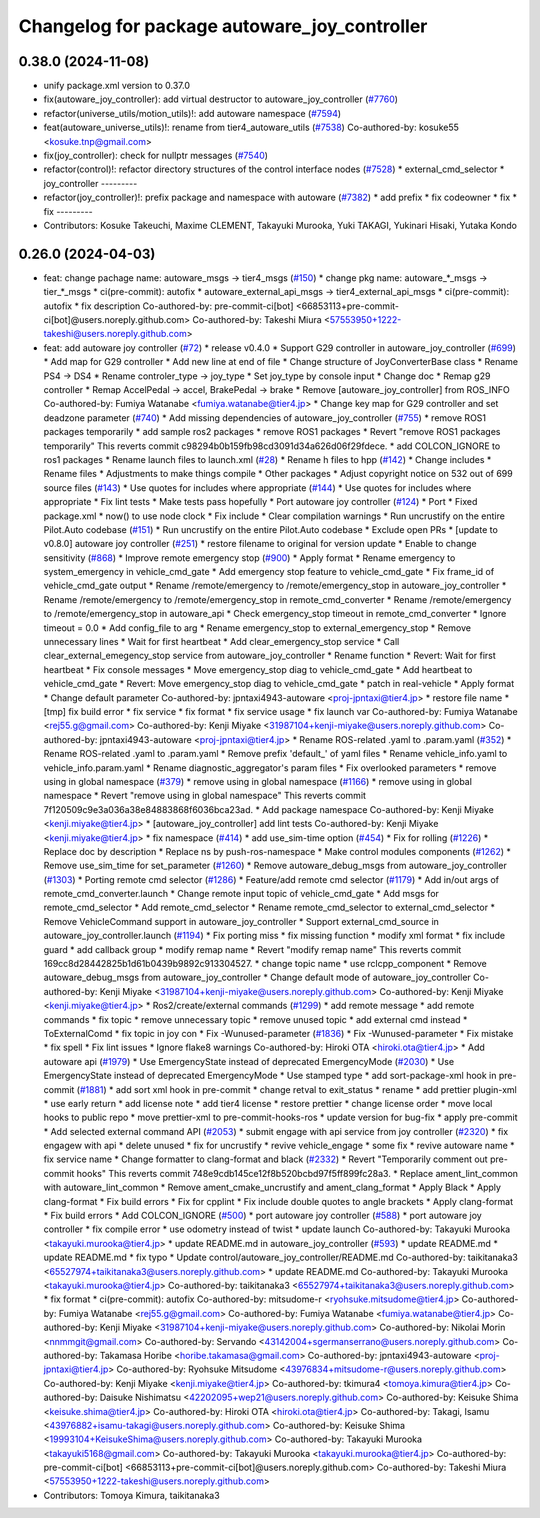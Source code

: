 ^^^^^^^^^^^^^^^^^^^^^^^^^^^^^^^^^^^^^^^^^^^^^
Changelog for package autoware_joy_controller
^^^^^^^^^^^^^^^^^^^^^^^^^^^^^^^^^^^^^^^^^^^^^

0.38.0 (2024-11-08)
-------------------
* unify package.xml version to 0.37.0
* fix(autoware_joy_controller): add virtual destructor to autoware_joy_controller (`#7760 <https://github.com/youtalk/autoware.universe/issues/7760>`_)
* refactor(universe_utils/motion_utils)!: add autoware namespace (`#7594 <https://github.com/youtalk/autoware.universe/issues/7594>`_)
* feat(autoware_universe_utils)!: rename from tier4_autoware_utils (`#7538 <https://github.com/youtalk/autoware.universe/issues/7538>`_)
  Co-authored-by: kosuke55 <kosuke.tnp@gmail.com>
* fix(joy_controller): check for nullptr messages (`#7540 <https://github.com/youtalk/autoware.universe/issues/7540>`_)
* refactor(control)!: refactor directory structures of the control interface nodes (`#7528 <https://github.com/youtalk/autoware.universe/issues/7528>`_)
  * external_cmd_selector
  * joy_controller
  ---------
* refactor(joy_controller)!: prefix package and namespace with autoware (`#7382 <https://github.com/youtalk/autoware.universe/issues/7382>`_)
  * add prefix
  * fix codeowner
  * fix
  * fix
  ---------
* Contributors: Kosuke Takeuchi, Maxime CLEMENT, Takayuki Murooka, Yuki TAKAGI, Yukinari Hisaki, Yutaka Kondo

0.26.0 (2024-04-03)
-------------------
* feat: change pachage name: autoware_msgs -> tier4_msgs (`#150 <https://github.com/youtalk/autoware.universe/issues/150>`_)
  * change pkg name: autoware\_*_msgs -> tier\_*_msgs
  * ci(pre-commit): autofix
  * autoware_external_api_msgs -> tier4_external_api_msgs
  * ci(pre-commit): autofix
  * fix description
  Co-authored-by: pre-commit-ci[bot] <66853113+pre-commit-ci[bot]@users.noreply.github.com>
  Co-authored-by: Takeshi Miura <57553950+1222-takeshi@users.noreply.github.com>
* feat: add autoware joy controller (`#72 <https://github.com/youtalk/autoware.universe/issues/72>`_)
  * release v0.4.0
  * Support G29 controller in autoware_joy_controller (`#699 <https://github.com/youtalk/autoware.universe/issues/699>`_)
  * Add map for G29 controller
  * Add new line at end of file
  * Change structure of JoyConverterBase class
  * Rename PS4 -> DS4
  * Rename controler_type -> joy_type
  * Set joy_type by console input
  * Change doc
  * Remap g29 controller
  * Remap AccelPedal -> accel, BrakePedal -> brake
  * Remove [autoware_joy_controller] from ROS_INFO
  Co-authored-by: Fumiya Watanabe <fumiya.watanabe@tier4.jp>
  * Change key map for G29 controller and set deadzone parameter (`#740 <https://github.com/youtalk/autoware.universe/issues/740>`_)
  * Add missing dependencies of autoware_joy_controller (`#755 <https://github.com/youtalk/autoware.universe/issues/755>`_)
  * remove ROS1 packages temporarily
  * add sample ros2 packages
  * remove ROS1 packages
  * Revert "remove ROS1 packages temporarily"
  This reverts commit c98294b0b159fb98cd3091d34a626d06f29fdece.
  * add COLCON_IGNORE to ros1 packages
  * Rename launch files to launch.xml (`#28 <https://github.com/youtalk/autoware.universe/issues/28>`_)
  * Rename h files to hpp (`#142 <https://github.com/youtalk/autoware.universe/issues/142>`_)
  * Change includes
  * Rename files
  * Adjustments to make things compile
  * Other packages
  * Adjust copyright notice on 532 out of 699 source files (`#143 <https://github.com/youtalk/autoware.universe/issues/143>`_)
  * Use quotes for includes where appropriate (`#144 <https://github.com/youtalk/autoware.universe/issues/144>`_)
  * Use quotes for includes where appropriate
  * Fix lint tests
  * Make tests pass hopefully
  * Port autoware joy controller (`#124 <https://github.com/youtalk/autoware.universe/issues/124>`_)
  * Port
  * Fixed package.xml
  * now() to use node clock
  * Fix include
  * Clear compilation warnings
  * Run uncrustify on the entire Pilot.Auto codebase (`#151 <https://github.com/youtalk/autoware.universe/issues/151>`_)
  * Run uncrustify on the entire Pilot.Auto codebase
  * Exclude open PRs
  * [update to v0.8.0] autoware joy controller (`#251 <https://github.com/youtalk/autoware.universe/issues/251>`_)
  * restore filename to original for version update
  * Enable to change sensitivity (`#868 <https://github.com/youtalk/autoware.universe/issues/868>`_)
  * Improve remote emergency stop (`#900 <https://github.com/youtalk/autoware.universe/issues/900>`_)
  * Apply format
  * Rename emergency to system_emergency in vehicle_cmd_gate
  * Add emergency stop feature to vehicle_cmd_gate
  * Fix frame_id of vehicle_cmd_gate output
  * Rename /remote/emergency to /remote/emergency_stop in autoware_joy_controller
  * Rename /remote/emergency to /remote/emergency_stop in remote_cmd_converter
  * Rename /remote/emergency to /remote/emergency_stop in autoware_api
  * Check emergency_stop timeout in remote_cmd_converter
  * Ignore timeout = 0.0
  * Add config_file to arg
  * Rename emergency_stop to external_emergency_stop
  * Remove unnecessary lines
  * Wait for first heartbeat
  * Add clear_emergency_stop service
  * Call clear_external_emegency_stop service from autoware_joy_controller
  * Rename function
  * Revert: Wait for first heartbeat
  * Fix console messages
  * Move emergency_stop diag to vehicle_cmd_gate
  * Add heartbeat to vehicle_cmd_gate
  * Revert: Move emergency_stop diag to vehicle_cmd_gate
  * patch in real-vehicle
  * Apply format
  * Change default parameter
  Co-authored-by: jpntaxi4943-autoware <proj-jpntaxi@tier4.jp>
  * restore file name
  * [tmp] fix build error
  * fix service
  * fix format
  * fix service usage
  * fix launch var
  Co-authored-by: Fumiya Watanabe <rej55.g@gmail.com>
  Co-authored-by: Kenji Miyake <31987104+kenji-miyake@users.noreply.github.com>
  Co-authored-by: jpntaxi4943-autoware <proj-jpntaxi@tier4.jp>
  * Rename ROS-related .yaml to .param.yaml (`#352 <https://github.com/youtalk/autoware.universe/issues/352>`_)
  * Rename ROS-related .yaml to .param.yaml
  * Remove prefix 'default\_' of yaml files
  * Rename vehicle_info.yaml to vehicle_info.param.yaml
  * Rename diagnostic_aggregator's param files
  * Fix overlooked parameters
  * remove using in global namespace (`#379 <https://github.com/youtalk/autoware.universe/issues/379>`_)
  * remove using in global namespace (`#1166 <https://github.com/youtalk/autoware.universe/issues/1166>`_)
  * remove using in global namespace
  * Revert "remove using in global namespace"
  This reverts commit 7f120509c9e3a036a38e84883868f6036bca23ad.
  * Add package namespace
  Co-authored-by: Kenji Miyake <kenji.miyake@tier4.jp>
  * [autoware_joy_controller] add lint tests
  Co-authored-by: Kenji Miyake <kenji.miyake@tier4.jp>
  * fix namespace (`#414 <https://github.com/youtalk/autoware.universe/issues/414>`_)
  * add use_sim-time option (`#454 <https://github.com/youtalk/autoware.universe/issues/454>`_)
  * Fix for rolling (`#1226 <https://github.com/youtalk/autoware.universe/issues/1226>`_)
  * Replace doc by description
  * Replace ns by push-ros-namespace
  * Make control modules components (`#1262 <https://github.com/youtalk/autoware.universe/issues/1262>`_)
  * Remove use_sim_time for set_parameter (`#1260 <https://github.com/youtalk/autoware.universe/issues/1260>`_)
  * Remove autoware_debug_msgs from autoware_joy_controller (`#1303 <https://github.com/youtalk/autoware.universe/issues/1303>`_)
  * Porting remote cmd selector (`#1286 <https://github.com/youtalk/autoware.universe/issues/1286>`_)
  * Feature/add remote cmd selector (`#1179 <https://github.com/youtalk/autoware.universe/issues/1179>`_)
  * Add in/out args of remote_cmd_converter.launch
  * Change remote input topic of vehicle_cmd_gate
  * Add msgs for remote_cmd_selector
  * Add remote_cmd_selector
  * Rename remote_cmd_selector to external_cmd_selector
  * Remove VehicleCommand support in autoware_joy_controller
  * Support external_cmd_source in autoware_joy_controller.launch (`#1194 <https://github.com/youtalk/autoware.universe/issues/1194>`_)
  * Fix porting miss
  * fix missing function
  * modify xml format
  * fix include guard
  * add callback group
  * modify remap name
  * Revert "modify remap name"
  This reverts commit 169cc8d28442825b1d61b0439b9892c913304527.
  * change topic name
  * use rclcpp_component
  * Remove autoware_debug_msgs from autoware_joy_controller
  * Change default mode of autoware_joy_controller
  Co-authored-by: Kenji Miyake <31987104+kenji-miyake@users.noreply.github.com>
  Co-authored-by: Kenji Miyake <kenji.miyake@tier4.jp>
  * Ros2/create/external commands (`#1299 <https://github.com/youtalk/autoware.universe/issues/1299>`_)
  * add remote message
  * add remote commands
  * fix topic
  * remove unnecessary topic
  * remove unused topic
  * add external cmd instead
  * ToExternalComd
  * fix topic in joy con
  * Fix -Wunused-parameter (`#1836 <https://github.com/youtalk/autoware.universe/issues/1836>`_)
  * Fix -Wunused-parameter
  * Fix mistake
  * fix spell
  * Fix lint issues
  * Ignore flake8 warnings
  Co-authored-by: Hiroki OTA <hiroki.ota@tier4.jp>
  * Add autoware api (`#1979 <https://github.com/youtalk/autoware.universe/issues/1979>`_)
  * Use EmergencyState instead of deprecated EmergencyMode (`#2030 <https://github.com/youtalk/autoware.universe/issues/2030>`_)
  * Use EmergencyState instead of deprecated EmergencyMode
  * Use stamped type
  * add sort-package-xml hook in pre-commit (`#1881 <https://github.com/youtalk/autoware.universe/issues/1881>`_)
  * add sort xml hook in pre-commit
  * change retval to exit_status
  * rename
  * add prettier plugin-xml
  * use early return
  * add license note
  * add tier4 license
  * restore prettier
  * change license order
  * move local hooks to public repo
  * move prettier-xml to pre-commit-hooks-ros
  * update version for bug-fix
  * apply pre-commit
  * Add selected external command API (`#2053 <https://github.com/youtalk/autoware.universe/issues/2053>`_)
  * submit engage with api service from joy controller (`#2320 <https://github.com/youtalk/autoware.universe/issues/2320>`_)
  * fix engagew with api
  * delete unused
  * fix for uncrustify
  * revive vehicle_engage
  * some fix
  * revive autoware name
  * fix service name
  * Change formatter to clang-format and black (`#2332 <https://github.com/youtalk/autoware.universe/issues/2332>`_)
  * Revert "Temporarily comment out pre-commit hooks"
  This reverts commit 748e9cdb145ce12f8b520bcbd97f5ff899fc28a3.
  * Replace ament_lint_common with autoware_lint_common
  * Remove ament_cmake_uncrustify and ament_clang_format
  * Apply Black
  * Apply clang-format
  * Fix build errors
  * Fix for cpplint
  * Fix include double quotes to angle brackets
  * Apply clang-format
  * Fix build errors
  * Add COLCON_IGNORE (`#500 <https://github.com/youtalk/autoware.universe/issues/500>`_)
  * port autoware joy controller (`#588 <https://github.com/youtalk/autoware.universe/issues/588>`_)
  * port autoware joy controller
  * fix compile error
  * use odometry instead of twist
  * update launch
  Co-authored-by: Takayuki Murooka <takayuki.murooka@tier4.jp>
  * update README.md in autoware_joy_controller (`#593 <https://github.com/youtalk/autoware.universe/issues/593>`_)
  * update README.md
  * update README.md
  * fix typo
  * Update control/autoware_joy_controller/README.md
  Co-authored-by: taikitanaka3 <65527974+taikitanaka3@users.noreply.github.com>
  * update README.md
  Co-authored-by: Takayuki Murooka <takayuki.murooka@tier4.jp>
  Co-authored-by: taikitanaka3 <65527974+taikitanaka3@users.noreply.github.com>
  * fix format
  * ci(pre-commit): autofix
  Co-authored-by: mitsudome-r <ryohsuke.mitsudome@tier4.jp>
  Co-authored-by: Fumiya Watanabe <rej55.g@gmail.com>
  Co-authored-by: Fumiya Watanabe <fumiya.watanabe@tier4.jp>
  Co-authored-by: Kenji Miyake <31987104+kenji-miyake@users.noreply.github.com>
  Co-authored-by: Nikolai Morin <nnmmgit@gmail.com>
  Co-authored-by: Servando <43142004+sgermanserrano@users.noreply.github.com>
  Co-authored-by: Takamasa Horibe <horibe.takamasa@gmail.com>
  Co-authored-by: jpntaxi4943-autoware <proj-jpntaxi@tier4.jp>
  Co-authored-by: Ryohsuke Mitsudome <43976834+mitsudome-r@users.noreply.github.com>
  Co-authored-by: Kenji Miyake <kenji.miyake@tier4.jp>
  Co-authored-by: tkimura4 <tomoya.kimura@tier4.jp>
  Co-authored-by: Daisuke Nishimatsu <42202095+wep21@users.noreply.github.com>
  Co-authored-by: Keisuke Shima <keisuke.shima@tier4.jp>
  Co-authored-by: Hiroki OTA <hiroki.ota@tier4.jp>
  Co-authored-by: Takagi, Isamu <43976882+isamu-takagi@users.noreply.github.com>
  Co-authored-by: Keisuke Shima <19993104+KeisukeShima@users.noreply.github.com>
  Co-authored-by: Takayuki Murooka <takayuki5168@gmail.com>
  Co-authored-by: Takayuki Murooka <takayuki.murooka@tier4.jp>
  Co-authored-by: pre-commit-ci[bot] <66853113+pre-commit-ci[bot]@users.noreply.github.com>
  Co-authored-by: Takeshi Miura <57553950+1222-takeshi@users.noreply.github.com>
* Contributors: Tomoya Kimura, taikitanaka3
